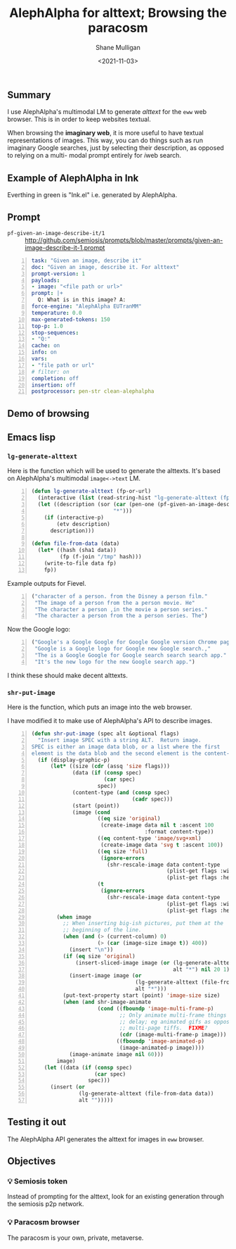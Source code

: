 #+LATEX_HEADER: \usepackage[margin=0.5in]{geometry}
#+OPTIONS: toc:nil

#+HUGO_BASE_DIR: /home/shane/var/smulliga/source/git/semiosis/semiosis-hugo
#+HUGO_SECTION: ./posts

#+TITLE: AlephAlpha for alttext; Browsing the paracosm
#+DATE: <2021-11-03>
#+AUTHOR: Shane Mulligan
#+KEYWORDS: 𝑖web pen אα mm

** Summary
I use AlephAlpha's multimodal LM to generate
/alttext/ for the =eww= web browser. This is in
order to keep websites textual.

When browsing the *imaginary web*, it is more
useful to have textual representations of
images. This way, you can do things such as
run imaginary Google searches, just by selecting their
description, as opposed to relying on a multi-
modal prompt entirely for 𝑖web search.

** Example of AlephAlpha in Ink

Everthing in green is "Ink.el" i.e. generated by AlephAlpha.

[[./example-ink-alephalpha.png]]

** Prompt
+ =pf-given-an-image-describe-it/1= :: http://github.com/semiosis/prompts/blob/master/prompts/given-an-image-describe-it-1.prompt

#+BEGIN_SRC yaml -n :async :results verbatim code
  task: "Given an image, describe it"
  doc: "Given an image, describe it. For alttext"
  prompt-version: 1
  payloads:
  - image: "<file path or url>"
  prompt: |+
    Q: What is in this image? A:
  force-engine: "AlephAlpha EUTranMM"
  temperature: 0.0
  max-generated-tokens: 150
  top-p: 1.0
  stop-sequences:
  - "Q:"
  cache: on
  info: on
  vars:
  - "file path or url"
  # filter: on
  completion: off
  insertion: off
  postprocessor: pen-str clean-alephalpha
#+END_SRC

** Demo of browsing
#+BEGIN_EXPORT html
<!-- Play on asciinema.com -->
<!-- <a title="asciinema recording" href="https://asciinema.org/a/u8p0NpwWaw15TX3dsE89yZa2t" target="_blank"><img alt="asciinema recording" src="https://asciinema.org/a/u8p0NpwWaw15TX3dsE89yZa2t.svg" /></a> -->
<!-- Play on the blog -->
<script src="https://asciinema.org/a/u8p0NpwWaw15TX3dsE89yZa2t.js" id="asciicast-u8p0NpwWaw15TX3dsE89yZa2t" async></script>
#+END_EXPORT

** Emacs lisp
*** =lg-generate-alttext=
Here is the function which will be used to
generate the alttexts. It's based on
AlephAlpha's multimodal =image<->text= LM.

#+BEGIN_SRC emacs-lisp -n :async :results verbatim code
  (defun lg-generate-alttext (fp-or-url)
    (interactive (list (read-string-hist "lg-generate-alttext (fp or url): ")))
    (let ((description (sor (car (pen-one (pf-given-an-image-describe-it/1 fp-or-url)))
                            "*")))
      (if (interactive-p)
          (etv description)
        description)))
  
  (defun file-from-data (data)
    (let* ((hash (sha1 data))
           (fp (f-join "/tmp" hash)))
      (write-to-file data fp)
      fp))
#+END_SRC

Example outputs for Fievel.

#+BEGIN_SRC emacs-lisp -n :async :results verbatim code
  ("character of a person. from the Disney a person film."
   "The image of a person from the a person movie. He"
   "The character a person ,in the movie a person series."
   "The character a person from the a person series. The")
#+END_SRC

Now the Google logo:

#+BEGIN_SRC emacs-lisp -n :async :results verbatim code
  ("Google's a Google Google for Google Google version Chrome page for"
   "Google is a Google logo for Google new Google search.,"
   "The is a Google Google for Google search search search app."
   "It's the new logo for the new Google search app.")
#+END_SRC

I think these should make decent alttexts.

#+BEGIN_EXPORT html
<!-- Play on asciinema.com -->
<!-- <a title="asciinema recording" href="https://asciinema.org/a/D70Ht8HPipHIjSDnsFrviROzA" target="_blank"><img alt="asciinema recording" src="https://asciinema.org/a/D70Ht8HPipHIjSDnsFrviROzA.svg" /></a> -->
<!-- Play on the blog -->
<script src="https://asciinema.org/a/D70Ht8HPipHIjSDnsFrviROzA.js" id="asciicast-D70Ht8HPipHIjSDnsFrviROzA" async></script>
#+END_EXPORT

*** =shr-put-image=
Here is the function, which puts an image into
the web browser.

I have modified it to make use of AlephAlpha's
API to describe images.

#+BEGIN_SRC emacs-lisp -n :async :results verbatim code
  (defun shr-put-image (spec alt &optional flags)
    "Insert image SPEC with a string ALT.  Return image.
  SPEC is either an image data blob, or a list where the first
  element is the data blob and the second element is the content-type."
    (if (display-graphic-p)
        (let* ((size (cdr (assq 'size flags)))
               (data (if (consp spec)
                         (car spec)
                       spec))
               (content-type (and (consp spec)
                                  (cadr spec)))
               (start (point))
               (image (cond
                       ((eq size 'original)
                        (create-image data nil t :ascent 100
                                      :format content-type))
                       ((eq content-type 'image/svg+xml)
                        (create-image data 'svg t :ascent 100))
                       ((eq size 'full)
                        (ignore-errors
                          (shr-rescale-image data content-type
                                             (plist-get flags :width)
                                             (plist-get flags :height))))
                       (t
                        (ignore-errors
                          (shr-rescale-image data content-type
                                             (plist-get flags :width)
                                             (plist-get flags :height)))))))
          (when image
            ;; When inserting big-ish pictures, put them at the
            ;; beginning of the line.
            (when (and (> (current-column) 0)
                       (> (car (image-size image t)) 400))
              (insert "\n"))
            (if (eq size 'original)
                (insert-sliced-image image (or (lg-generate-alttext (file-from-data data))
                                               alt "*") nil 20 1)
              (insert-image image (or
                                   (lg-generate-alttext (file-from-data data))
                                   alt "*")))
            (put-text-property start (point) 'image-size size)
            (when (and shr-image-animate
                       (cond ((fboundp 'image-multi-frame-p)
                              ;; Only animate multi-frame things that specify a
                              ;; delay; eg animated gifs as opposed to
                              ;; multi-page tiffs.  FIXME?
                              (cdr (image-multi-frame-p image)))
                             ((fboundp 'image-animated-p)
                              (image-animated-p image))))
              (image-animate image nil 60)))
          image)
      (let ((data (if (consp spec)
                      (car spec)
                    spec)))
        (insert (or
                 (lg-generate-alttext (file-from-data data))
                 alt "")))))
#+END_SRC

** Testing it out
The AlephAlpha API generates the alttext for images in =eww= browser.

#+BEGIN_EXPORT html
<!-- Play on asciinema.com -->
<!-- <a title="asciinema recording" href="https://asciinema.org/a/WO6dke7F6BBSBM1utPNZjeFZU" target="_blank"><img alt="asciinema recording" src="https://asciinema.org/a/WO6dke7F6BBSBM1utPNZjeFZU.svg" /></a> -->
<!-- Play on the blog -->
<script src="https://asciinema.org/a/WO6dke7F6BBSBM1utPNZjeFZU.js" id="asciicast-WO6dke7F6BBSBM1utPNZjeFZU" async></script>
#+END_EXPORT

** Objectives
*** 💡 Semiosis token
Instead of prompting for the alttext, look for
an existing generation through the semiosis
p2p network.

*** 💡 Paracosm browser
The paracosm is your own, private, metaverse.
